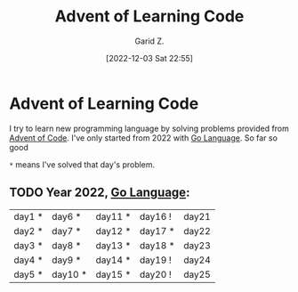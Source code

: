 #+title: Advent of Learning Code
#+author: Garid Z.
#+date: [2022-12-03 Sat 22:55]
* Advent of Learning Code
I try to learn new programming language by solving problems provided from [[https://adventofcode.com/][Advent of Code]].
I've only started from 2022 with [[https://go.dev/][Go Language]]. So far so good

~*~ means I've solved that day's problem.
** TODO Year 2022, [[https://go.dev/][Go Language]]:
| day1 * | day6 *  | day11 * | day16 ! | day21 |
| day2 * | day7 *  | day12 * | day17 * | day22 |
| day3 * | day8 *  | day13 * | day18 * | day23 |
| day4 * | day9 *  | day14 * | day19 ! | day24 |
| day5 * | day10 * | day15 * | day20 ! | day25 |
